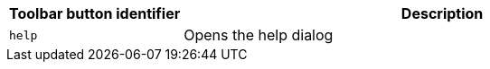 [cols="1,3",options="header",]
|===
|Toolbar button identifier |Description
|`+help+` |Opens the help dialog
|===
